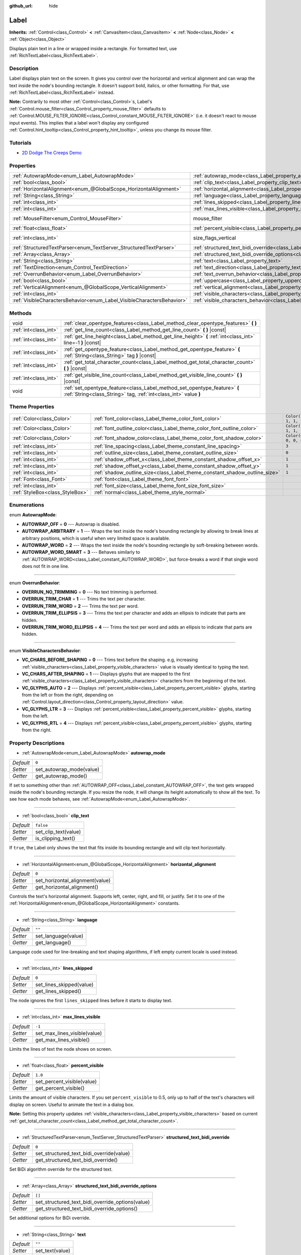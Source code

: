 :github_url: hide

.. Generated automatically by doc/tools/make_rst.py in Godot's source tree.
.. DO NOT EDIT THIS FILE, but the Label.xml source instead.
.. The source is found in doc/classes or modules/<name>/doc_classes.

.. _class_Label:

Label
=====

**Inherits:** :ref:`Control<class_Control>` **<** :ref:`CanvasItem<class_CanvasItem>` **<** :ref:`Node<class_Node>` **<** :ref:`Object<class_Object>`

Displays plain text in a line or wrapped inside a rectangle. For formatted text, use :ref:`RichTextLabel<class_RichTextLabel>`.

Description
-----------

Label displays plain text on the screen. It gives you control over the horizontal and vertical alignment and can wrap the text inside the node's bounding rectangle. It doesn't support bold, italics, or other formatting. For that, use :ref:`RichTextLabel<class_RichTextLabel>` instead.

\ **Note:** Contrarily to most other :ref:`Control<class_Control>`\ s, Label's :ref:`Control.mouse_filter<class_Control_property_mouse_filter>` defaults to :ref:`Control.MOUSE_FILTER_IGNORE<class_Control_constant_MOUSE_FILTER_IGNORE>` (i.e. it doesn't react to mouse input events). This implies that a label won't display any configured :ref:`Control.hint_tooltip<class_Control_property_hint_tooltip>`, unless you change its mouse filter.

Tutorials
---------

- `2D Dodge The Creeps Demo <https://godotengine.org/asset-library/asset/515>`__

Properties
----------

+------------------------------------------------------------------------+----------------------------------------------------------------------------------------------------------+------------------------------------------------------------------------------+
| :ref:`AutowrapMode<enum_Label_AutowrapMode>`                           | :ref:`autowrap_mode<class_Label_property_autowrap_mode>`                                                 | ``0``                                                                        |
+------------------------------------------------------------------------+----------------------------------------------------------------------------------------------------------+------------------------------------------------------------------------------+
| :ref:`bool<class_bool>`                                                | :ref:`clip_text<class_Label_property_clip_text>`                                                         | ``false``                                                                    |
+------------------------------------------------------------------------+----------------------------------------------------------------------------------------------------------+------------------------------------------------------------------------------+
| :ref:`HorizontalAlignment<enum_@GlobalScope_HorizontalAlignment>`      | :ref:`horizontal_alignment<class_Label_property_horizontal_alignment>`                                   | ``0``                                                                        |
+------------------------------------------------------------------------+----------------------------------------------------------------------------------------------------------+------------------------------------------------------------------------------+
| :ref:`String<class_String>`                                            | :ref:`language<class_Label_property_language>`                                                           | ``""``                                                                       |
+------------------------------------------------------------------------+----------------------------------------------------------------------------------------------------------+------------------------------------------------------------------------------+
| :ref:`int<class_int>`                                                  | :ref:`lines_skipped<class_Label_property_lines_skipped>`                                                 | ``0``                                                                        |
+------------------------------------------------------------------------+----------------------------------------------------------------------------------------------------------+------------------------------------------------------------------------------+
| :ref:`int<class_int>`                                                  | :ref:`max_lines_visible<class_Label_property_max_lines_visible>`                                         | ``-1``                                                                       |
+------------------------------------------------------------------------+----------------------------------------------------------------------------------------------------------+------------------------------------------------------------------------------+
| :ref:`MouseFilter<enum_Control_MouseFilter>`                           | mouse_filter                                                                                             | ``2`` (overrides :ref:`Control<class_Control_property_mouse_filter>`)        |
+------------------------------------------------------------------------+----------------------------------------------------------------------------------------------------------+------------------------------------------------------------------------------+
| :ref:`float<class_float>`                                              | :ref:`percent_visible<class_Label_property_percent_visible>`                                             | ``1.0``                                                                      |
+------------------------------------------------------------------------+----------------------------------------------------------------------------------------------------------+------------------------------------------------------------------------------+
| :ref:`int<class_int>`                                                  | size_flags_vertical                                                                                      | ``4`` (overrides :ref:`Control<class_Control_property_size_flags_vertical>`) |
+------------------------------------------------------------------------+----------------------------------------------------------------------------------------------------------+------------------------------------------------------------------------------+
| :ref:`StructuredTextParser<enum_TextServer_StructuredTextParser>`      | :ref:`structured_text_bidi_override<class_Label_property_structured_text_bidi_override>`                 | ``0``                                                                        |
+------------------------------------------------------------------------+----------------------------------------------------------------------------------------------------------+------------------------------------------------------------------------------+
| :ref:`Array<class_Array>`                                              | :ref:`structured_text_bidi_override_options<class_Label_property_structured_text_bidi_override_options>` | ``[]``                                                                       |
+------------------------------------------------------------------------+----------------------------------------------------------------------------------------------------------+------------------------------------------------------------------------------+
| :ref:`String<class_String>`                                            | :ref:`text<class_Label_property_text>`                                                                   | ``""``                                                                       |
+------------------------------------------------------------------------+----------------------------------------------------------------------------------------------------------+------------------------------------------------------------------------------+
| :ref:`TextDirection<enum_Control_TextDirection>`                       | :ref:`text_direction<class_Label_property_text_direction>`                                               | ``0``                                                                        |
+------------------------------------------------------------------------+----------------------------------------------------------------------------------------------------------+------------------------------------------------------------------------------+
| :ref:`OverrunBehavior<enum_Label_OverrunBehavior>`                     | :ref:`text_overrun_behavior<class_Label_property_text_overrun_behavior>`                                 | ``0``                                                                        |
+------------------------------------------------------------------------+----------------------------------------------------------------------------------------------------------+------------------------------------------------------------------------------+
| :ref:`bool<class_bool>`                                                | :ref:`uppercase<class_Label_property_uppercase>`                                                         | ``false``                                                                    |
+------------------------------------------------------------------------+----------------------------------------------------------------------------------------------------------+------------------------------------------------------------------------------+
| :ref:`VerticalAlignment<enum_@GlobalScope_VerticalAlignment>`          | :ref:`vertical_alignment<class_Label_property_vertical_alignment>`                                       | ``0``                                                                        |
+------------------------------------------------------------------------+----------------------------------------------------------------------------------------------------------+------------------------------------------------------------------------------+
| :ref:`int<class_int>`                                                  | :ref:`visible_characters<class_Label_property_visible_characters>`                                       | ``-1``                                                                       |
+------------------------------------------------------------------------+----------------------------------------------------------------------------------------------------------+------------------------------------------------------------------------------+
| :ref:`VisibleCharactersBehavior<enum_Label_VisibleCharactersBehavior>` | :ref:`visible_characters_behavior<class_Label_property_visible_characters_behavior>`                     | ``0``                                                                        |
+------------------------------------------------------------------------+----------------------------------------------------------------------------------------------------------+------------------------------------------------------------------------------+

Methods
-------

+-----------------------+-----------------------------------------------------------------------------------------------------------------------------------------------+
| void                  | :ref:`clear_opentype_features<class_Label_method_clear_opentype_features>` **(** **)**                                                        |
+-----------------------+-----------------------------------------------------------------------------------------------------------------------------------------------+
| :ref:`int<class_int>` | :ref:`get_line_count<class_Label_method_get_line_count>` **(** **)** |const|                                                                  |
+-----------------------+-----------------------------------------------------------------------------------------------------------------------------------------------+
| :ref:`int<class_int>` | :ref:`get_line_height<class_Label_method_get_line_height>` **(** :ref:`int<class_int>` line=-1 **)** |const|                                  |
+-----------------------+-----------------------------------------------------------------------------------------------------------------------------------------------+
| :ref:`int<class_int>` | :ref:`get_opentype_feature<class_Label_method_get_opentype_feature>` **(** :ref:`String<class_String>` tag **)** |const|                      |
+-----------------------+-----------------------------------------------------------------------------------------------------------------------------------------------+
| :ref:`int<class_int>` | :ref:`get_total_character_count<class_Label_method_get_total_character_count>` **(** **)** |const|                                            |
+-----------------------+-----------------------------------------------------------------------------------------------------------------------------------------------+
| :ref:`int<class_int>` | :ref:`get_visible_line_count<class_Label_method_get_visible_line_count>` **(** **)** |const|                                                  |
+-----------------------+-----------------------------------------------------------------------------------------------------------------------------------------------+
| void                  | :ref:`set_opentype_feature<class_Label_method_set_opentype_feature>` **(** :ref:`String<class_String>` tag, :ref:`int<class_int>` value **)** |
+-----------------------+-----------------------------------------------------------------------------------------------------------------------------------------------+

Theme Properties
----------------

+---------------------------------+----------------------------------------------------------------------------+-----------------------+
| :ref:`Color<class_Color>`       | :ref:`font_color<class_Label_theme_color_font_color>`                      | ``Color(1, 1, 1, 1)`` |
+---------------------------------+----------------------------------------------------------------------------+-----------------------+
| :ref:`Color<class_Color>`       | :ref:`font_outline_color<class_Label_theme_color_font_outline_color>`      | ``Color(1, 1, 1, 1)`` |
+---------------------------------+----------------------------------------------------------------------------+-----------------------+
| :ref:`Color<class_Color>`       | :ref:`font_shadow_color<class_Label_theme_color_font_shadow_color>`        | ``Color(0, 0, 0, 0)`` |
+---------------------------------+----------------------------------------------------------------------------+-----------------------+
| :ref:`int<class_int>`           | :ref:`line_spacing<class_Label_theme_constant_line_spacing>`               | ``3``                 |
+---------------------------------+----------------------------------------------------------------------------+-----------------------+
| :ref:`int<class_int>`           | :ref:`outline_size<class_Label_theme_constant_outline_size>`               | ``0``                 |
+---------------------------------+----------------------------------------------------------------------------+-----------------------+
| :ref:`int<class_int>`           | :ref:`shadow_offset_x<class_Label_theme_constant_shadow_offset_x>`         | ``1``                 |
+---------------------------------+----------------------------------------------------------------------------+-----------------------+
| :ref:`int<class_int>`           | :ref:`shadow_offset_y<class_Label_theme_constant_shadow_offset_y>`         | ``1``                 |
+---------------------------------+----------------------------------------------------------------------------+-----------------------+
| :ref:`int<class_int>`           | :ref:`shadow_outline_size<class_Label_theme_constant_shadow_outline_size>` | ``1``                 |
+---------------------------------+----------------------------------------------------------------------------+-----------------------+
| :ref:`Font<class_Font>`         | :ref:`font<class_Label_theme_font_font>`                                   |                       |
+---------------------------------+----------------------------------------------------------------------------+-----------------------+
| :ref:`int<class_int>`           | :ref:`font_size<class_Label_theme_font_size_font_size>`                    |                       |
+---------------------------------+----------------------------------------------------------------------------+-----------------------+
| :ref:`StyleBox<class_StyleBox>` | :ref:`normal<class_Label_theme_style_normal>`                              |                       |
+---------------------------------+----------------------------------------------------------------------------+-----------------------+

Enumerations
------------

.. _enum_Label_AutowrapMode:

.. _class_Label_constant_AUTOWRAP_OFF:

.. _class_Label_constant_AUTOWRAP_ARBITRARY:

.. _class_Label_constant_AUTOWRAP_WORD:

.. _class_Label_constant_AUTOWRAP_WORD_SMART:

enum **AutowrapMode**:

- **AUTOWRAP_OFF** = **0** --- Autowrap is disabled.

- **AUTOWRAP_ARBITRARY** = **1** --- Wraps the text inside the node's bounding rectangle by allowing to break lines at arbitrary positions, which is useful when very limited space is available.

- **AUTOWRAP_WORD** = **2** --- Wraps the text inside the node's bounding rectangle by soft-breaking between words.

- **AUTOWRAP_WORD_SMART** = **3** --- Behaves similarly to :ref:`AUTOWRAP_WORD<class_Label_constant_AUTOWRAP_WORD>`, but force-breaks a word if that single word does not fit in one line.

----

.. _enum_Label_OverrunBehavior:

.. _class_Label_constant_OVERRUN_NO_TRIMMING:

.. _class_Label_constant_OVERRUN_TRIM_CHAR:

.. _class_Label_constant_OVERRUN_TRIM_WORD:

.. _class_Label_constant_OVERRUN_TRIM_ELLIPSIS:

.. _class_Label_constant_OVERRUN_TRIM_WORD_ELLIPSIS:

enum **OverrunBehavior**:

- **OVERRUN_NO_TRIMMING** = **0** --- No text trimming is performed.

- **OVERRUN_TRIM_CHAR** = **1** --- Trims the text per character.

- **OVERRUN_TRIM_WORD** = **2** --- Trims the text per word.

- **OVERRUN_TRIM_ELLIPSIS** = **3** --- Trims the text per character and adds an ellipsis to indicate that parts are hidden.

- **OVERRUN_TRIM_WORD_ELLIPSIS** = **4** --- Trims the text per word and adds an ellipsis to indicate that parts are hidden.

----

.. _enum_Label_VisibleCharactersBehavior:

.. _class_Label_constant_VC_CHARS_BEFORE_SHAPING:

.. _class_Label_constant_VC_CHARS_AFTER_SHAPING:

.. _class_Label_constant_VC_GLYPHS_AUTO:

.. _class_Label_constant_VC_GLYPHS_LTR:

.. _class_Label_constant_VC_GLYPHS_RTL:

enum **VisibleCharactersBehavior**:

- **VC_CHARS_BEFORE_SHAPING** = **0** --- Trims text before the shaping. e.g, increasing :ref:`visible_characters<class_Label_property_visible_characters>` value is visually identical to typing the text.

- **VC_CHARS_AFTER_SHAPING** = **1** --- Displays glyphs that are mapped to the first :ref:`visible_characters<class_Label_property_visible_characters>` characters from the beginning of the text.

- **VC_GLYPHS_AUTO** = **2** --- Displays :ref:`percent_visible<class_Label_property_percent_visible>` glyphs, starting from the left or from the right, depending on :ref:`Control.layout_direction<class_Control_property_layout_direction>` value.

- **VC_GLYPHS_LTR** = **3** --- Displays :ref:`percent_visible<class_Label_property_percent_visible>` glyphs, starting from the left.

- **VC_GLYPHS_RTL** = **4** --- Displays :ref:`percent_visible<class_Label_property_percent_visible>` glyphs, starting from the right.

Property Descriptions
---------------------

.. _class_Label_property_autowrap_mode:

- :ref:`AutowrapMode<enum_Label_AutowrapMode>` **autowrap_mode**

+-----------+--------------------------+
| *Default* | ``0``                    |
+-----------+--------------------------+
| *Setter*  | set_autowrap_mode(value) |
+-----------+--------------------------+
| *Getter*  | get_autowrap_mode()      |
+-----------+--------------------------+

If set to something other than :ref:`AUTOWRAP_OFF<class_Label_constant_AUTOWRAP_OFF>`, the text gets wrapped inside the node's bounding rectangle. If you resize the node, it will change its height automatically to show all the text. To see how each mode behaves, see :ref:`AutowrapMode<enum_Label_AutowrapMode>`.

----

.. _class_Label_property_clip_text:

- :ref:`bool<class_bool>` **clip_text**

+-----------+----------------------+
| *Default* | ``false``            |
+-----------+----------------------+
| *Setter*  | set_clip_text(value) |
+-----------+----------------------+
| *Getter*  | is_clipping_text()   |
+-----------+----------------------+

If ``true``, the Label only shows the text that fits inside its bounding rectangle and will clip text horizontally.

----

.. _class_Label_property_horizontal_alignment:

- :ref:`HorizontalAlignment<enum_@GlobalScope_HorizontalAlignment>` **horizontal_alignment**

+-----------+---------------------------------+
| *Default* | ``0``                           |
+-----------+---------------------------------+
| *Setter*  | set_horizontal_alignment(value) |
+-----------+---------------------------------+
| *Getter*  | get_horizontal_alignment()      |
+-----------+---------------------------------+

Controls the text's horizontal alignment. Supports left, center, right, and fill, or justify. Set it to one of the :ref:`HorizontalAlignment<enum_@GlobalScope_HorizontalAlignment>` constants.

----

.. _class_Label_property_language:

- :ref:`String<class_String>` **language**

+-----------+---------------------+
| *Default* | ``""``              |
+-----------+---------------------+
| *Setter*  | set_language(value) |
+-----------+---------------------+
| *Getter*  | get_language()      |
+-----------+---------------------+

Language code used for line-breaking and text shaping algorithms, if left empty current locale is used instead.

----

.. _class_Label_property_lines_skipped:

- :ref:`int<class_int>` **lines_skipped**

+-----------+--------------------------+
| *Default* | ``0``                    |
+-----------+--------------------------+
| *Setter*  | set_lines_skipped(value) |
+-----------+--------------------------+
| *Getter*  | get_lines_skipped()      |
+-----------+--------------------------+

The node ignores the first ``lines_skipped`` lines before it starts to display text.

----

.. _class_Label_property_max_lines_visible:

- :ref:`int<class_int>` **max_lines_visible**

+-----------+------------------------------+
| *Default* | ``-1``                       |
+-----------+------------------------------+
| *Setter*  | set_max_lines_visible(value) |
+-----------+------------------------------+
| *Getter*  | get_max_lines_visible()      |
+-----------+------------------------------+

Limits the lines of text the node shows on screen.

----

.. _class_Label_property_percent_visible:

- :ref:`float<class_float>` **percent_visible**

+-----------+----------------------------+
| *Default* | ``1.0``                    |
+-----------+----------------------------+
| *Setter*  | set_percent_visible(value) |
+-----------+----------------------------+
| *Getter*  | get_percent_visible()      |
+-----------+----------------------------+

Limits the amount of visible characters. If you set ``percent_visible`` to 0.5, only up to half of the text's characters will display on screen. Useful to animate the text in a dialog box.

\ **Note:** Setting this property updates :ref:`visible_characters<class_Label_property_visible_characters>` based on current :ref:`get_total_character_count<class_Label_method_get_total_character_count>`.

----

.. _class_Label_property_structured_text_bidi_override:

- :ref:`StructuredTextParser<enum_TextServer_StructuredTextParser>` **structured_text_bidi_override**

+-----------+------------------------------------------+
| *Default* | ``0``                                    |
+-----------+------------------------------------------+
| *Setter*  | set_structured_text_bidi_override(value) |
+-----------+------------------------------------------+
| *Getter*  | get_structured_text_bidi_override()      |
+-----------+------------------------------------------+

Set BiDi algorithm override for the structured text.

----

.. _class_Label_property_structured_text_bidi_override_options:

- :ref:`Array<class_Array>` **structured_text_bidi_override_options**

+-----------+--------------------------------------------------+
| *Default* | ``[]``                                           |
+-----------+--------------------------------------------------+
| *Setter*  | set_structured_text_bidi_override_options(value) |
+-----------+--------------------------------------------------+
| *Getter*  | get_structured_text_bidi_override_options()      |
+-----------+--------------------------------------------------+

Set additional options for BiDi override.

----

.. _class_Label_property_text:

- :ref:`String<class_String>` **text**

+-----------+-----------------+
| *Default* | ``""``          |
+-----------+-----------------+
| *Setter*  | set_text(value) |
+-----------+-----------------+
| *Getter*  | get_text()      |
+-----------+-----------------+

The text to display on screen.

----

.. _class_Label_property_text_direction:

- :ref:`TextDirection<enum_Control_TextDirection>` **text_direction**

+-----------+---------------------------+
| *Default* | ``0``                     |
+-----------+---------------------------+
| *Setter*  | set_text_direction(value) |
+-----------+---------------------------+
| *Getter*  | get_text_direction()      |
+-----------+---------------------------+

Base text writing direction.

----

.. _class_Label_property_text_overrun_behavior:

- :ref:`OverrunBehavior<enum_Label_OverrunBehavior>` **text_overrun_behavior**

+-----------+----------------------------------+
| *Default* | ``0``                            |
+-----------+----------------------------------+
| *Setter*  | set_text_overrun_behavior(value) |
+-----------+----------------------------------+
| *Getter*  | get_text_overrun_behavior()      |
+-----------+----------------------------------+

Sets the clipping behavior when the text exceeds the node's bounding rectangle. See :ref:`OverrunBehavior<enum_Label_OverrunBehavior>` for a description of all modes.

----

.. _class_Label_property_uppercase:

- :ref:`bool<class_bool>` **uppercase**

+-----------+----------------------+
| *Default* | ``false``            |
+-----------+----------------------+
| *Setter*  | set_uppercase(value) |
+-----------+----------------------+
| *Getter*  | is_uppercase()       |
+-----------+----------------------+

If ``true``, all the text displays as UPPERCASE.

----

.. _class_Label_property_vertical_alignment:

- :ref:`VerticalAlignment<enum_@GlobalScope_VerticalAlignment>` **vertical_alignment**

+-----------+-------------------------------+
| *Default* | ``0``                         |
+-----------+-------------------------------+
| *Setter*  | set_vertical_alignment(value) |
+-----------+-------------------------------+
| *Getter*  | get_vertical_alignment()      |
+-----------+-------------------------------+

Controls the text's vertical alignment. Supports top, center, bottom, and fill. Set it to one of the :ref:`VerticalAlignment<enum_@GlobalScope_VerticalAlignment>` constants.

----

.. _class_Label_property_visible_characters:

- :ref:`int<class_int>` **visible_characters**

+-----------+-------------------------------+
| *Default* | ``-1``                        |
+-----------+-------------------------------+
| *Setter*  | set_visible_characters(value) |
+-----------+-------------------------------+
| *Getter*  | get_visible_characters()      |
+-----------+-------------------------------+

Restricts the number of characters to display. Set to -1 to disable.

\ **Note:** Setting this property updates :ref:`percent_visible<class_Label_property_percent_visible>` based on current :ref:`get_total_character_count<class_Label_method_get_total_character_count>`.

----

.. _class_Label_property_visible_characters_behavior:

- :ref:`VisibleCharactersBehavior<enum_Label_VisibleCharactersBehavior>` **visible_characters_behavior**

+-----------+----------------------------------------+
| *Default* | ``0``                                  |
+-----------+----------------------------------------+
| *Setter*  | set_visible_characters_behavior(value) |
+-----------+----------------------------------------+
| *Getter*  | get_visible_characters_behavior()      |
+-----------+----------------------------------------+

Sets the clipping behavior when :ref:`visible_characters<class_Label_property_visible_characters>` or :ref:`percent_visible<class_Label_property_percent_visible>` is set. See :ref:`VisibleCharactersBehavior<enum_Label_VisibleCharactersBehavior>` for more info.

Method Descriptions
-------------------

.. _class_Label_method_clear_opentype_features:

- void **clear_opentype_features** **(** **)**

Removes all OpenType features.

----

.. _class_Label_method_get_line_count:

- :ref:`int<class_int>` **get_line_count** **(** **)** |const|

Returns the amount of lines of text the Label has.

----

.. _class_Label_method_get_line_height:

- :ref:`int<class_int>` **get_line_height** **(** :ref:`int<class_int>` line=-1 **)** |const|

Returns the height of the line ``line``.

If ``line`` is set to ``-1``, returns the biggest line height.

If there're no lines returns font size in pixels.

----

.. _class_Label_method_get_opentype_feature:

- :ref:`int<class_int>` **get_opentype_feature** **(** :ref:`String<class_String>` tag **)** |const|

Returns OpenType feature ``tag``.

----

.. _class_Label_method_get_total_character_count:

- :ref:`int<class_int>` **get_total_character_count** **(** **)** |const|

Returns the total number of printable characters in the text (excluding spaces and newlines).

----

.. _class_Label_method_get_visible_line_count:

- :ref:`int<class_int>` **get_visible_line_count** **(** **)** |const|

Returns the number of lines shown. Useful if the ``Label``'s height cannot currently display all lines.

----

.. _class_Label_method_set_opentype_feature:

- void **set_opentype_feature** **(** :ref:`String<class_String>` tag, :ref:`int<class_int>` value **)**

Returns OpenType feature ``tag``. More info: `OpenType feature tags <https://docs.microsoft.com/en-us/typography/opentype/spec/featuretags>`__.

Theme Property Descriptions
---------------------------

.. _class_Label_theme_color_font_color:

- :ref:`Color<class_Color>` **font_color**

+-----------+-----------------------+
| *Default* | ``Color(1, 1, 1, 1)`` |
+-----------+-----------------------+

Default text :ref:`Color<class_Color>` of the ``Label``.

----

.. _class_Label_theme_color_font_outline_color:

- :ref:`Color<class_Color>` **font_outline_color**

+-----------+-----------------------+
| *Default* | ``Color(1, 1, 1, 1)`` |
+-----------+-----------------------+

The tint of :ref:`Font<class_Font>`'s outline.

----

.. _class_Label_theme_color_font_shadow_color:

- :ref:`Color<class_Color>` **font_shadow_color**

+-----------+-----------------------+
| *Default* | ``Color(0, 0, 0, 0)`` |
+-----------+-----------------------+

:ref:`Color<class_Color>` of the text's shadow effect.

----

.. _class_Label_theme_constant_line_spacing:

- :ref:`int<class_int>` **line_spacing**

+-----------+-------+
| *Default* | ``3`` |
+-----------+-------+

Vertical space between lines in multiline ``Label``.

----

.. _class_Label_theme_constant_outline_size:

- :ref:`int<class_int>` **outline_size**

+-----------+-------+
| *Default* | ``0`` |
+-----------+-------+

Text outline size.

----

.. _class_Label_theme_constant_shadow_offset_x:

- :ref:`int<class_int>` **shadow_offset_x**

+-----------+-------+
| *Default* | ``1`` |
+-----------+-------+

The horizontal offset of the text's shadow.

----

.. _class_Label_theme_constant_shadow_offset_y:

- :ref:`int<class_int>` **shadow_offset_y**

+-----------+-------+
| *Default* | ``1`` |
+-----------+-------+

The vertical offset of the text's shadow.

----

.. _class_Label_theme_constant_shadow_outline_size:

- :ref:`int<class_int>` **shadow_outline_size**

+-----------+-------+
| *Default* | ``1`` |
+-----------+-------+

The size of the shadow outline.

----

.. _class_Label_theme_font_font:

- :ref:`Font<class_Font>` **font**

:ref:`Font<class_Font>` used for the ``Label``'s text.

----

.. _class_Label_theme_font_size_font_size:

- :ref:`int<class_int>` **font_size**

Font size of the ``Label``'s text.

----

.. _class_Label_theme_style_normal:

- :ref:`StyleBox<class_StyleBox>` **normal**

Background :ref:`StyleBox<class_StyleBox>` for the ``Label``.

.. |virtual| replace:: :abbr:`virtual (This method should typically be overridden by the user to have any effect.)`
.. |const| replace:: :abbr:`const (This method has no side effects. It doesn't modify any of the instance's member variables.)`
.. |vararg| replace:: :abbr:`vararg (This method accepts any number of arguments after the ones described here.)`
.. |constructor| replace:: :abbr:`constructor (This method is used to construct a type.)`
.. |static| replace:: :abbr:`static (This method doesn't need an instance to be called, so it can be called directly using the class name.)`
.. |operator| replace:: :abbr:`operator (This method describes a valid operator to use with this type as left-hand operand.)`
